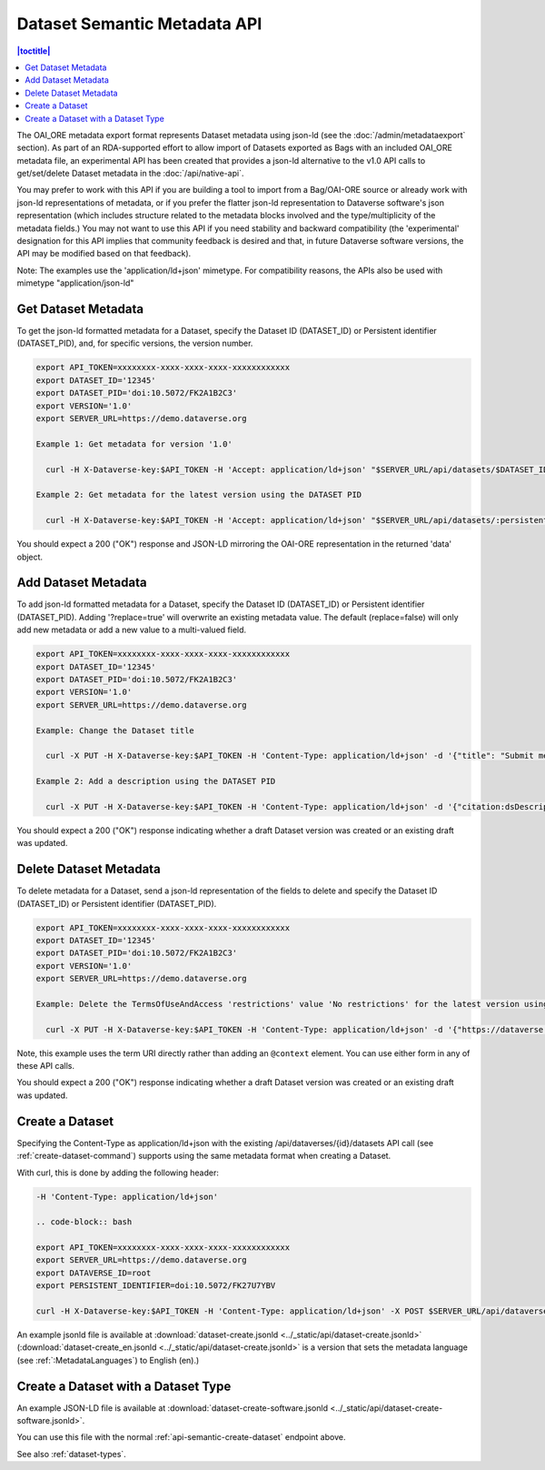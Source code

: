 Dataset Semantic Metadata API
=============================
.. contents:: |toctitle|
	:local:


The OAI_ORE metadata export format represents Dataset metadata using json-ld (see the :doc:`/admin/metadataexport` section). As part of an RDA-supported effort to allow import of Datasets exported as Bags with an included OAI_ORE metadata file, 
an experimental API has been created that provides a json-ld alternative to the v1.0 API calls to get/set/delete Dataset metadata in the :doc:`/api/native-api`.

You may prefer to work with this API if you are building a tool to import from a Bag/OAI-ORE source or already work with json-ld representations of metadata, or if you prefer the flatter json-ld representation to Dataverse software's json representation (which includes structure related to the metadata blocks involved and the type/multiplicity of the metadata fields.) 
You may not want to use this API if you need stability and backward compatibility (the 'experimental' designation for this API implies that community feedback is desired and that, in future Dataverse software versions, the API may be modified based on that feedback).

Note: The examples use the 'application/ld+json' mimetype. For compatibility reasons, the APIs also be used with mimetype "application/json-ld"
  
Get Dataset Metadata
--------------------

To get the json-ld formatted metadata for a Dataset, specify the Dataset ID (DATASET_ID) or Persistent identifier (DATASET_PID), and, for specific versions, the version number.

.. code-block:: bash

  export API_TOKEN=xxxxxxxx-xxxx-xxxx-xxxx-xxxxxxxxxxxx
  export DATASET_ID='12345'
  export DATASET_PID='doi:10.5072/FK2A1B2C3'
  export VERSION='1.0'
  export SERVER_URL=https://demo.dataverse.org
 
  Example 1: Get metadata for version '1.0'
 
    curl -H X-Dataverse-key:$API_TOKEN -H 'Accept: application/ld+json' "$SERVER_URL/api/datasets/$DATASET_ID/versions/$VERSION/metadata"

  Example 2: Get metadata for the latest version using the DATASET PID

    curl -H X-Dataverse-key:$API_TOKEN -H 'Accept: application/ld+json' "$SERVER_URL/api/datasets/:persistentId/metadata?persistentId=$DATASET_PID"

You should expect a 200 ("OK") response and JSON-LD mirroring the OAI-ORE representation in the returned 'data' object.


.. _add-semantic-metadata:

Add Dataset Metadata
--------------------

To add json-ld formatted metadata for a Dataset, specify the Dataset ID (DATASET_ID) or Persistent identifier (DATASET_PID). Adding '?replace=true' will overwrite an existing metadata value. The default (replace=false) will only add new metadata or add a new value to a multi-valued field. 

.. code-block:: bash

  export API_TOKEN=xxxxxxxx-xxxx-xxxx-xxxx-xxxxxxxxxxxx
  export DATASET_ID='12345'
  export DATASET_PID='doi:10.5072/FK2A1B2C3'
  export VERSION='1.0'
  export SERVER_URL=https://demo.dataverse.org
 
  Example: Change the Dataset title 
 
    curl -X PUT -H X-Dataverse-key:$API_TOKEN -H 'Content-Type: application/ld+json' -d '{"title": "Submit menu test", "@context":{"title": "http://purl.org/dc/terms/title"}}' "$SERVER_URL/api/datasets/$DATASET_ID/metadata?replace=true"

  Example 2: Add a description using the DATASET PID

    curl -X PUT -H X-Dataverse-key:$API_TOKEN -H 'Content-Type: application/ld+json' -d '{"citation:dsDescription": {"citation:dsDescriptionValue": "New description"}, "@context":{"citation": "https://dataverse.org/schema/citation/"}}' "$SERVER_URL/api/datasets/:persistentId/metadata?persistentId=$DATASET_PID"

You should expect a 200 ("OK") response indicating whether a draft Dataset version was created or an existing draft was updated.


Delete Dataset Metadata
-----------------------

To delete metadata for a Dataset, send a json-ld representation of the fields to delete and specify the Dataset ID (DATASET_ID) or Persistent identifier (DATASET_PID).

.. code-block:: bash

  export API_TOKEN=xxxxxxxx-xxxx-xxxx-xxxx-xxxxxxxxxxxx
  export DATASET_ID='12345'
  export DATASET_PID='doi:10.5072/FK2A1B2C3'
  export VERSION='1.0'
  export SERVER_URL=https://demo.dataverse.org
 
  Example: Delete the TermsOfUseAndAccess 'restrictions' value 'No restrictions' for the latest version using the DATASET PID

    curl -X PUT -H X-Dataverse-key:$API_TOKEN -H 'Content-Type: application/ld+json' -d '{"https://dataverse.org/schema/core#restrictions":"No restrictions"}' "$SERVER_URL/api/datasets/:persistentId/metadata/delete?persistentId=$DATASET_PID"

Note, this example uses the term URI directly rather than adding an ``@context`` element. You can use either form in any of these API calls. 

You should expect a 200 ("OK") response indicating whether a draft Dataset version was created or an existing draft was updated.

.. _api-semantic-create-dataset:

Create a Dataset
----------------

Specifying the Content-Type as application/ld+json with the existing /api/dataverses/{id}/datasets API call (see :ref:`create-dataset-command`) supports using the same metadata format when creating a Dataset.

With curl, this is done by adding the following header:

.. code-block:: bash

  -H 'Content-Type: application/ld+json' 
  
  .. code-block:: bash

  export API_TOKEN=xxxxxxxx-xxxx-xxxx-xxxx-xxxxxxxxxxxx
  export SERVER_URL=https://demo.dataverse.org
  export DATAVERSE_ID=root
  export PERSISTENT_IDENTIFIER=doi:10.5072/FK27U7YBV

  curl -H X-Dataverse-key:$API_TOKEN -H 'Content-Type: application/ld+json' -X POST $SERVER_URL/api/dataverses/$DATAVERSE_ID/datasets --upload-file dataset-create.jsonld

An example jsonld file is available at :download:`dataset-create.jsonld <../_static/api/dataset-create.jsonld>` (:download:`dataset-create_en.jsonld <../_static/api/dataset-create.jsonld>` is a version that sets the metadata language (see :ref:`:MetadataLanguages`) to English (en).)

.. _api-semantic-create-dataset-with-type:

Create a Dataset with a Dataset Type
------------------------------------

An example JSON-LD file is available at :download:`dataset-create-software.jsonld <../_static/api/dataset-create-software.jsonld>`.

You can use this file with the normal :ref:`api-semantic-create-dataset` endpoint above.

See also :ref:`dataset-types`.

